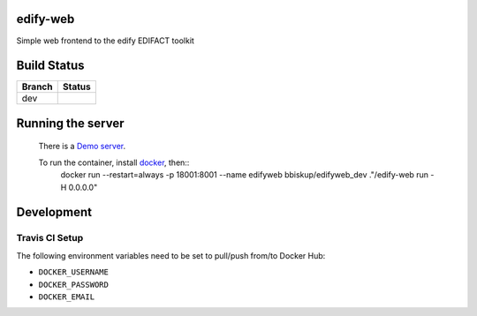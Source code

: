 edify-web
=========

Simple web frontend to the edify EDIFACT toolkit


Build Status
============

====== ===============
Branch Status
====== ===============
dev    |travis-dev|
====== ===============

.. |travis-dev| image:: https://travis-ci.org/bbiskup/edify-web.svg?branch=dev
        :target: https://travis-ci.org/bbiskup/edify-web

Running the server
==================
 
  There is a `Demo server <http://ec2-54-194-191-17.eu-west-1.compute.amazonaws.com:18001/>`_.
  
  To run the container, install `docker <https://www.docker.com/>`_, then::
    docker run --restart=always -p 18001:8001 --name edifyweb bbiskup/edifyweb_dev ."/edify-web run -H 0.0.0.0"

Development
===========

Travis CI Setup
+++++++++++++++

The following environment variables need to be set to pull/push from/to Docker Hub:

- ``DOCKER_USERNAME``
- ``DOCKER_PASSWORD``
- ``DOCKER_EMAIL``
